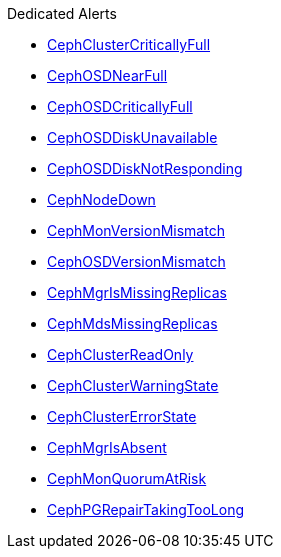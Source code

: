 .Dedicated Alerts
* xref:CephClusterCriticallyFull.adoc[CephClusterCriticallyFull]
* xref:CephOSDNearFull.adoc[CephOSDNearFull]
* xref:CephOSDCriticallyFull.adoc[CephOSDCriticallyFull]
* xref:CephOSDDiskUnavailable.adoc[CephOSDDiskUnavailable]
* xref:CephOSDDiskNotResponding.adoc[CephOSDDiskNotResponding]
* xref:CephNodeDown.adoc[CephNodeDown]
* xref:CephMonVersionMismatch.adoc[CephMonVersionMismatch]
* xref:CephOSDVersionMismatch.adoc[CephOSDVersionMismatch]
* xref:CephMgrIsMissingReplicas.adoc[CephMgrIsMissingReplicas]
* xref:CephMdsMissingReplicas.adoc[CephMdsMissingReplicas]
* xref:CephClusterReadOnly.adoc[CephClusterReadOnly]
* xref:CephClusterWarningState.adoc[CephClusterWarningState]
* xref:CephClusterErrorState.adoc[CephClusterErrorState]
* xref:CephMgrIsAbsent.adoc[CephMgrIsAbsent]
* xref:CephMonQuorumAtRisk.adoc[CephMonQuorumAtRisk]
* xref:CephPGRepairTakingTooLong.adoc[CephPGRepairTakingTooLong]
